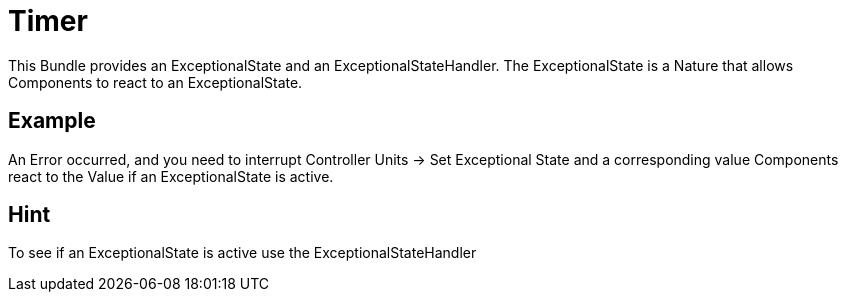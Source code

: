 = Timer

This Bundle provides an ExceptionalState and an ExceptionalStateHandler.
The ExceptionalState is a Nature that allows Components to react to an ExceptionalState.

== Example
An Error occurred, and you need to interrupt Controller Units -> Set Exceptional State and a corresponding value
Components react to the Value if an ExceptionalState is active.

== Hint
To see if an ExceptionalState is active use the ExceptionalStateHandler
